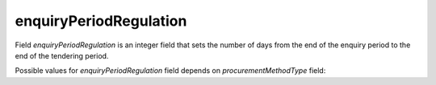 .. _enquiry_period_regulation:

enquiryPeriodRegulation
=======================

Field `enquiryPeriodRegulation` is an integer field that sets the number of days from the end of the enquiry period to the end of the tendering period.

Possible values for `enquiryPeriodRegulation` field depends on `procurementMethodType` field:

.. csv-table::
   :file: csv/enquiry-period-regulation-values.csv
   :header-rows: 1
